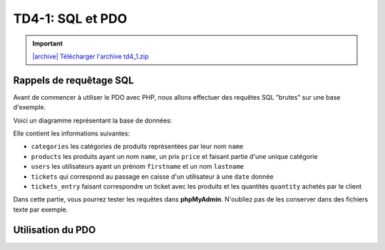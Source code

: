 TD4-1: SQL et PDO
=================

.. image:: /img/db.png
    :class: right

.. |archive| image:: /img/archive.png

.. important::
    `|archive| Télécharger l'archive td4_1.zip </files/td4_2.zip>`_


.. step::

    Installation
    -----------

    Commencez par récupérer la base de données à partir de l'archive ci-dessus et par l'importer dans une base de données

Rappels de requêtage SQL
------------------------

Avant de commencer à utiliser le PDO avec PHP, nous allons effectuer des requêtes SQL "brutes" sur une base d'exemple.

Voici un diagramme représentant la base de données:

.. center::
    .. image:: /img/bdd_store.png

Elle contient les informations suivantes:

* ``categories`` les catégories de produits représentées par leur nom ``name``
* ``products`` les produits ayant un nom ``name``, un prix ``price`` et faisant partie d'une unique catégorie
* ``users`` les utilisateurs ayant un prénom ``firstname`` et un nom ``lastname``
* ``tickets`` qui correspond au passage en caisse d'un utilisateur à une ``date`` donnée
* ``tickets_entry`` faisant correspondre un ticket avec les produits et les quantités ``quantity`` achetés par le client

Dans cette partie, vous pourrez tester les requêtes dans **phpMyAdmin**. N'oubliez pas de les conserver dans des fichiers texte par exemple.

.. image:: /img/store.png
    :class: right

.. step::

    Récupération des produits et de leur catégorie
    ~~~~~~~~~~~~~~~~~~~~~~~~~~~~~~~~~~~~~~~~~~~~~~

    Ecrivez une requête permettant de récupérer l'ensemble des produits avec leur catégorie

.. step::

    Catégories et nombre de produits
    ~~~~~~~~~~~~~~~~~~~~~~~~~~~~~~~~

    Ecrivez une requête permettant de récupérer l'ensemble des catégories ainsi que le nombre de produits de cette catégorie

.. step::

    Affichage des tickets
    ~~~~~~~~~~~~~~~~~~~~~

    Affichez l'ensemble des tickets, comprenant le nom de l'utilisateur et le prix correspondant au ticket (la somme des prix des produits multipliés par la quantité sur le ticket)

.. step::

    Meilleurs clients
    ~~~~~~~~~~~~~~~~~

    Affichez l'ensemble des utilisateurs, et l'argent qu'ils ont dépensé en tout par ordre décroissant

.. step::

    Argent par jour
    ~~~~~~~~~~~~~~~

    Afficher l'ensemble des jours, et en face la somme d'argent encaissé à cette date


.. step::

    Achats spéciaux
    ~~~~~~~~~~~~~~~

    Ecrivez une requête qui retourne l'ensemble des utilisateurs n'ayant jamais acheté une machine à café

Utilisation du PDO
------------------

.. step::

    Connexion
    ~~~~~~~~~

    Ecrivez un fichier PHP qui créé la connexion avec la base de données, par exemple::

        <?php
        // pdo.php
        try {
            return new PDO(
                'mysql:dbname=user;host=127.0.0.1',
                'user', 
                'pass'
            );
        } catch (PDOException $exception) {
            echo 'Erreur: '.$exception->getMessage()
                ."\n";
            exit(1);
        }
    
.. step::

    Lister les utilisateurs
    ~~~~~~~~~~~~~~~~~~~~~~~

    Vous pouvez maintenant importer le pdo et tester une requête simple, telle le listing des utilisateurs::

        <?php
        // users.php

        $pdo = include('pdo.php');

        // Utiliser le $pdo pour lister les utilisateurs (cf le cours)

.. step::

    Affichage des tickets d'un utilisateurs
    ~~~~~~~~~~~~~~~~~~~~~~~~~~~~~~~~~~~~~~~

    Faites en sorte que chaque utilisateur soit clickable et mène à une autre page, par exemple ``tickets.php``,
    qui affiche l'ensemble des tickets de l'utilisateurs.

    Pour chaque ticket, on affichera le détail, c'est à dire le nom du produit, la quantité ainsi que le prix.

.. step::

    Regroupement par catégories
    ~~~~~~~~~~~~~~~~~~~~~~~~~~~

    Modifiez ``tickets.php`` afin que les produits soient regroupés par catégories